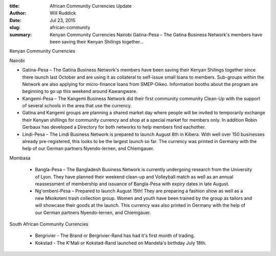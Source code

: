 :title: African Community Currencies Update
:author: Will Ruddick
:date: Jul 23, 2015
:slug: african-community
 
:summary: Kenyan Community Currencies Nairobi Gatina-Pesa – The Gatina Business Network's members have been saving their Kenyan Shilings together...
 



.. image:: images/blog/african-community1.webp


Kenyan Community Currencies



Nairobi


* Gatina-Pesa – The Gatina Business Network's members have been saving their Kenyan Shilings together since there launch last October and are using it as collateral to self-issue small loans to members. Sub-groups within the Network are also applying for micro-finance loans from SMEP-Oikeo. Information booths about the program are beginning to go up this weekend around Kawangware.
* Kangemi-Pesa – The Kangemi Business Network did their first community community Clean-Up with the support of several schools in the area that use the currency.
* Gatina and Kangemi groups are planning a shared market day where people will be invited to temporarily exchange their Kenyan shillings for community currency and shop at a special market for members only. In addition Robin Gerbaux has developed a Directory for both networks to help members find eachother.
* Lindi-Pesa – The Lindi Business Network is prepared to launch August 8th in Kibera. With well over 150 businesses already pre-registered, this looks to be the largest launch so far. The currency was printed in Germany with the help of our German partners Nyendo-lernen, and Chiemgauer.


Mombasa 

	* Bangla-Pesa – The Bangladesh Business Network is currently undergoing research from the University of Lyon. They have planned their weekend clean-up and Volleyball match as well as an annual reassessment of membership and issuance of Bangla-Pesa with expiry dates in late August. 
	* Ng'ombeni-Pesa – Prepared to launch August 15th! They are preparing a fashion show as well as a new Mkokoteni trash collection group. Women and youth have been trained by the group as tailors and will showcase their goods at the launch. This currency was also printed in Germany with the help of our German partners Nyendo-lernen, and Chiemgauer. 



South African Community Currencies 

	* Bergrivier - The Brand or Bergrivier-Rand has had it's first month of trading. 
	* Kokstad - The K'Mali or Kokstad-Rand launched on Mandela's birthday July 18th. 


 



 

